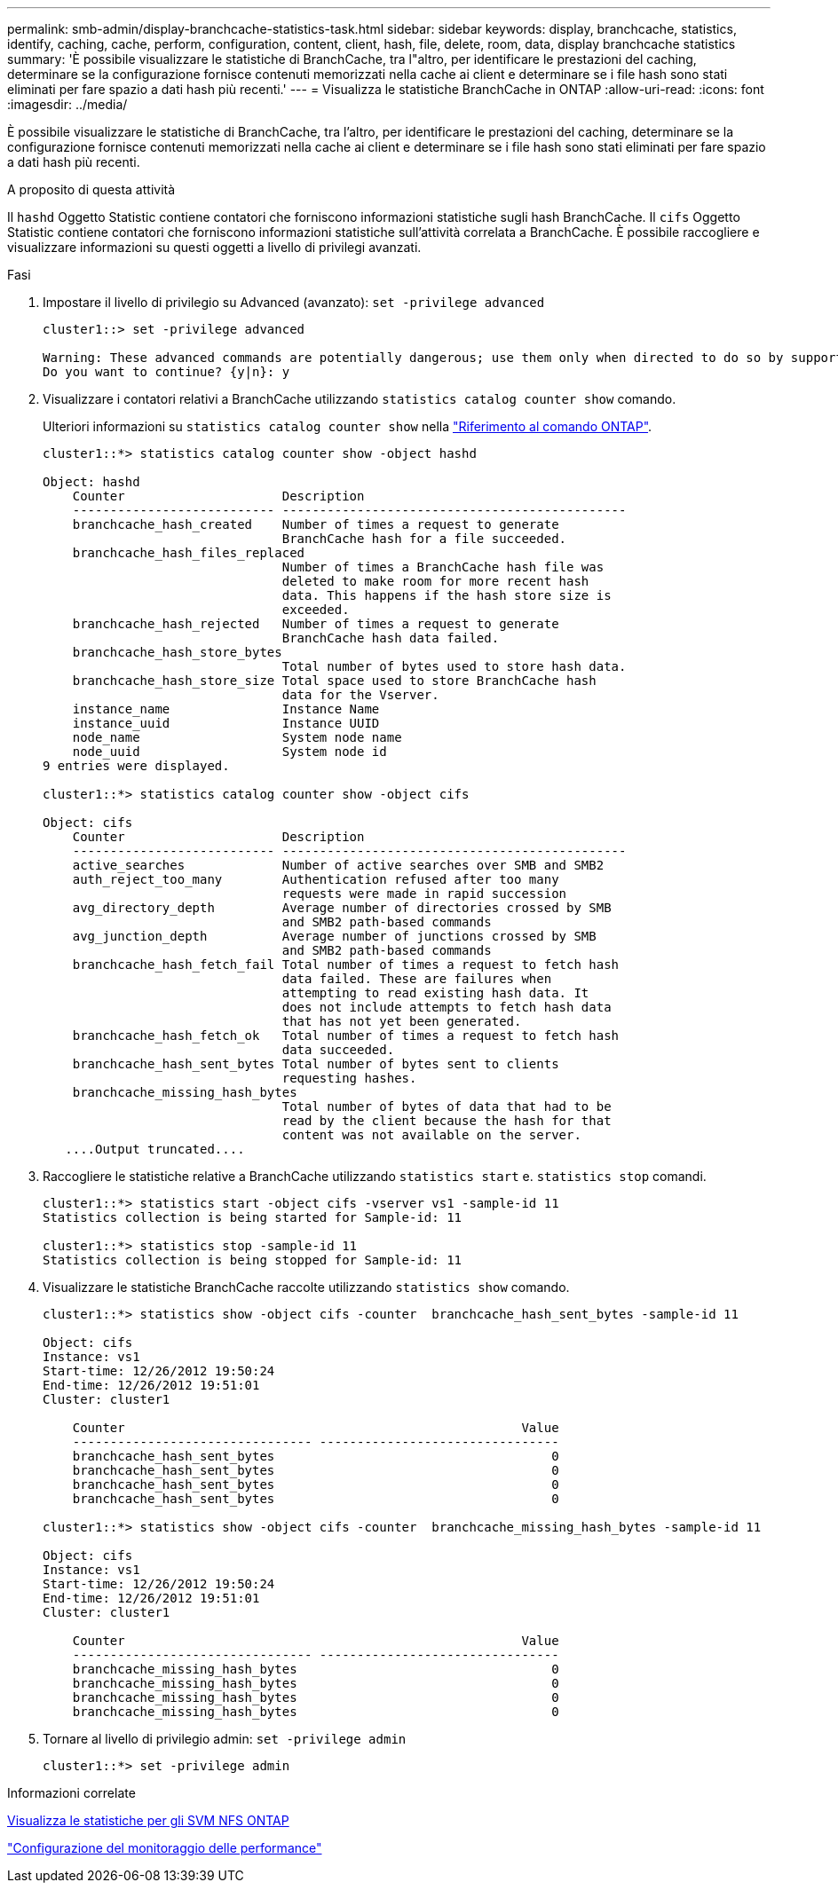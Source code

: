 ---
permalink: smb-admin/display-branchcache-statistics-task.html 
sidebar: sidebar 
keywords: display, branchcache, statistics, identify, caching, cache, perform, configuration, content, client, hash, file, delete, room, data, display branchcache statistics 
summary: 'È possibile visualizzare le statistiche di BranchCache, tra l"altro, per identificare le prestazioni del caching, determinare se la configurazione fornisce contenuti memorizzati nella cache ai client e determinare se i file hash sono stati eliminati per fare spazio a dati hash più recenti.' 
---
= Visualizza le statistiche BranchCache in ONTAP
:allow-uri-read: 
:icons: font
:imagesdir: ../media/


[role="lead"]
È possibile visualizzare le statistiche di BranchCache, tra l'altro, per identificare le prestazioni del caching, determinare se la configurazione fornisce contenuti memorizzati nella cache ai client e determinare se i file hash sono stati eliminati per fare spazio a dati hash più recenti.

.A proposito di questa attività
Il `hashd` Oggetto Statistic contiene contatori che forniscono informazioni statistiche sugli hash BranchCache. Il `cifs` Oggetto Statistic contiene contatori che forniscono informazioni statistiche sull'attività correlata a BranchCache. È possibile raccogliere e visualizzare informazioni su questi oggetti a livello di privilegi avanzati.

.Fasi
. Impostare il livello di privilegio su Advanced (avanzato): `set -privilege advanced`
+
[listing]
----
cluster1::> set -privilege advanced

Warning: These advanced commands are potentially dangerous; use them only when directed to do so by support personnel.
Do you want to continue? {y|n}: y
----
. Visualizzare i contatori relativi a BranchCache utilizzando `statistics catalog counter show` comando.
+
Ulteriori informazioni su `statistics catalog counter show` nella link:https://docs.netapp.com/us-en/ontap-cli/statistics-catalog-counter-show.html["Riferimento al comando ONTAP"^].

+
[listing]
----
cluster1::*> statistics catalog counter show -object hashd

Object: hashd
    Counter                     Description
    --------------------------- ----------------------------------------------
    branchcache_hash_created    Number of times a request to generate
                                BranchCache hash for a file succeeded.
    branchcache_hash_files_replaced
                                Number of times a BranchCache hash file was
                                deleted to make room for more recent hash
                                data. This happens if the hash store size is
                                exceeded.
    branchcache_hash_rejected   Number of times a request to generate
                                BranchCache hash data failed.
    branchcache_hash_store_bytes
                                Total number of bytes used to store hash data.
    branchcache_hash_store_size Total space used to store BranchCache hash
                                data for the Vserver.
    instance_name               Instance Name
    instance_uuid               Instance UUID
    node_name                   System node name
    node_uuid                   System node id
9 entries were displayed.

cluster1::*> statistics catalog counter show -object cifs

Object: cifs
    Counter                     Description
    --------------------------- ----------------------------------------------
    active_searches             Number of active searches over SMB and SMB2
    auth_reject_too_many        Authentication refused after too many
                                requests were made in rapid succession
    avg_directory_depth         Average number of directories crossed by SMB
                                and SMB2 path-based commands
    avg_junction_depth          Average number of junctions crossed by SMB
                                and SMB2 path-based commands
    branchcache_hash_fetch_fail Total number of times a request to fetch hash
                                data failed. These are failures when
                                attempting to read existing hash data. It
                                does not include attempts to fetch hash data
                                that has not yet been generated.
    branchcache_hash_fetch_ok   Total number of times a request to fetch hash
                                data succeeded.
    branchcache_hash_sent_bytes Total number of bytes sent to clients
                                requesting hashes.
    branchcache_missing_hash_bytes
                                Total number of bytes of data that had to be
                                read by the client because the hash for that
                                content was not available on the server.
   ....Output truncated....
----
. Raccogliere le statistiche relative a BranchCache utilizzando `statistics start` e. `statistics stop` comandi.
+
[listing]
----
cluster1::*> statistics start -object cifs -vserver vs1 -sample-id 11
Statistics collection is being started for Sample-id: 11

cluster1::*> statistics stop -sample-id 11
Statistics collection is being stopped for Sample-id: 11
----
. Visualizzare le statistiche BranchCache raccolte utilizzando `statistics show` comando.
+
[listing]
----
cluster1::*> statistics show -object cifs -counter  branchcache_hash_sent_bytes -sample-id 11

Object: cifs
Instance: vs1
Start-time: 12/26/2012 19:50:24
End-time: 12/26/2012 19:51:01
Cluster: cluster1

    Counter                                                     Value
    -------------------------------- --------------------------------
    branchcache_hash_sent_bytes                                     0
    branchcache_hash_sent_bytes                                     0
    branchcache_hash_sent_bytes                                     0
    branchcache_hash_sent_bytes                                     0

cluster1::*> statistics show -object cifs -counter  branchcache_missing_hash_bytes -sample-id 11

Object: cifs
Instance: vs1
Start-time: 12/26/2012 19:50:24
End-time: 12/26/2012 19:51:01
Cluster: cluster1

    Counter                                                     Value
    -------------------------------- --------------------------------
    branchcache_missing_hash_bytes                                  0
    branchcache_missing_hash_bytes                                  0
    branchcache_missing_hash_bytes                                  0
    branchcache_missing_hash_bytes                                  0
----
. Tornare al livello di privilegio admin: `set -privilege admin`
+
[listing]
----
cluster1::*> set -privilege admin
----


.Informazioni correlate
xref:display-statistics-task.adoc[Visualizza le statistiche per gli SVM NFS ONTAP]

link:../performance-config/index.html["Configurazione del monitoraggio delle performance"]
